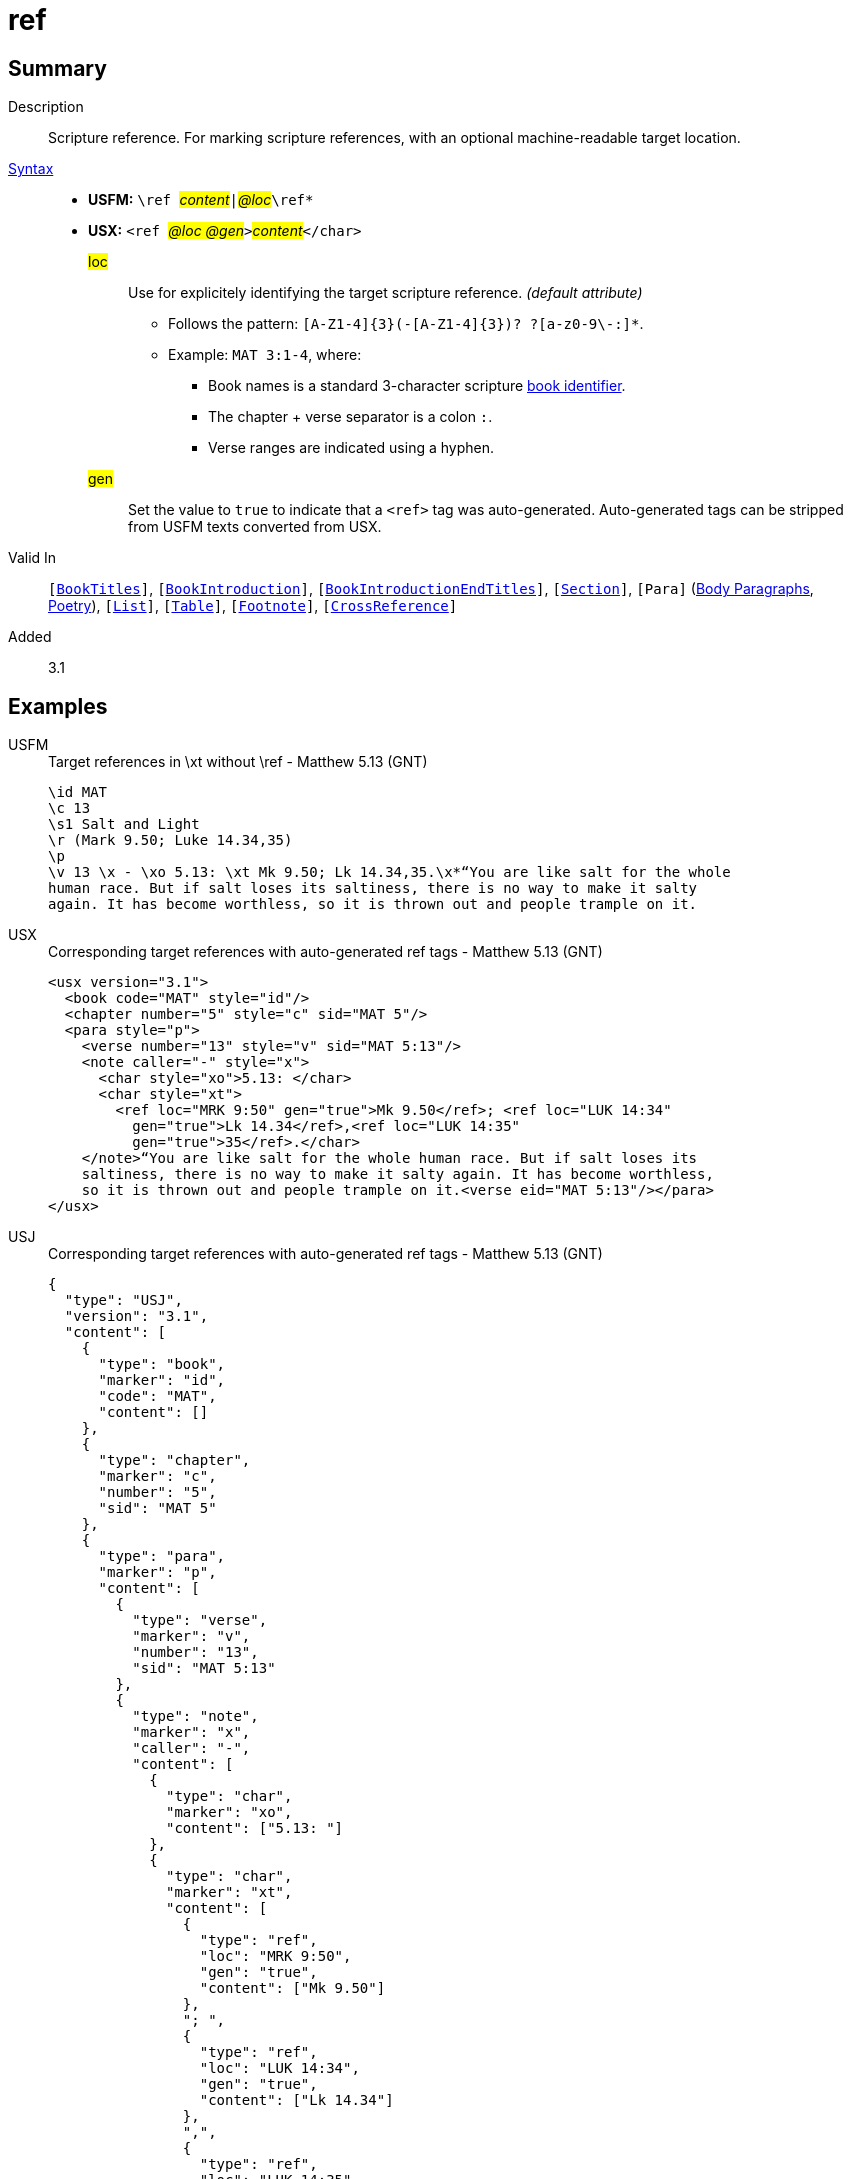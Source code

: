 = ref
:description: Scripture reference
:url-repo: https://github.com/usfm-bible/tcdocs/blob/main/markers/char/ref.adoc
:noindex:
ifndef::localdir[]
:source-highlighter: rouge
:localdir: ../
endif::[]
:imagesdir: {localdir}/images

// tag::public[]

== Summary

Description:: Scripture reference. For marking scripture references, with an optional machine-readable target location.
xref:ROOT:syntax-docs.adoc#_syntax[Syntax]::
* *USFM:* ``++\ref ++``#__content__#``++|++``#__@loc__#``++\ref*++``
* *USX:* ``++<ref ++``#__@loc @gen__#``++>++``#__content__#``++</char>++``
#loc#::: Use for explicitely identifying the target scripture reference. _(default attribute)_
** Follows the pattern: `+[A-Z1-4]{3}(-[A-Z1-4]{3})? ?[a-z0-9\-:]*+`.
** Example: `MAT 3:1-4`, where:
*** Book names is a standard 3-character scripture xref:para:identification/books.adoc[book identifier].
*** The chapter + verse separator is a colon `:`.
*** Verse ranges are indicated using a hyphen.
#gen#::: Set the value to `+true+` to indicate that a `+<ref>+` tag was auto-generated. Auto-generated tags can be stripped from USFM texts converted from USX.
Valid In:: `[xref:doc:index.adoc#doc-book-titles[BookTitles]]`, `[xref:doc:index.adoc#doc-book-intro[BookIntroduction]]`, `[xref:doc:index.adoc#doc-book-intro-end-titles[BookIntroductionEndTitles]]`, `[xref:para:titles-sections/index.adoc[Section]]`, `[Para]` (xref:para:paragraphs/index.adoc[Body Paragraphs], xref:para:poetry/index.adoc[Poetry]), `[xref:para:lists/index.adoc[List]]`, `[xref:para:tables/index.adoc[Table]]`, `[xref:note:footnote/index.adoc[Footnote]]`, `[xref:note:crossref/index.adoc[CrossReference]]`
// tag::spec[]
Added:: 3.1
// end::spec[]

== Examples

[tabs]
======
USFM::
+
.Target references in \xt without \ref - Matthew 5.13 (GNT)
[source#src-usfm-ref_1,usfm,highlight=6]
----
\id MAT
\c 13
\s1 Salt and Light
\r (Mark 9.50; Luke 14.34,35)
\p
\v 13 \x - \xo 5.13: \xt Mk 9.50; Lk 14.34,35.\x*“You are like salt for the whole 
human race. But if salt loses its saltiness, there is no way to make it salty 
again. It has become worthless, so it is thrown out and people trample on it.
----
USX::
+
.Corresponding target references with auto-generated ref tags - Matthew 5.13 (GNT)
[source#src-usx-ref_1,xml,highlight=9..11]
----
<usx version="3.1">
  <book code="MAT" style="id"/>
  <chapter number="5" style="c" sid="MAT 5"/>
  <para style="p">
    <verse number="13" style="v" sid="MAT 5:13"/>
    <note caller="-" style="x">
      <char style="xo">5.13: </char>
      <char style="xt">
        <ref loc="MRK 9:50" gen="true">Mk 9.50</ref>; <ref loc="LUK 14:34"
          gen="true">Lk 14.34</ref>,<ref loc="LUK 14:35" 
          gen="true">35</ref>.</char>
    </note>“You are like salt for the whole human race. But if salt loses its 
    saltiness, there is no way to make it salty again. It has become worthless, 
    so it is thrown out and people trample on it.<verse eid="MAT 5:13"/></para>
</usx>
----
USJ::
+
.Corresponding target references with auto-generated ref tags - Matthew 5.13 (GNT)
[source#src-usj-ref_1,json,highlight=8..9]
----
{
  "type": "USJ",
  "version": "3.1",
  "content": [
    {
      "type": "book",
      "marker": "id",
      "code": "MAT",
      "content": []
    },
    {
      "type": "chapter",
      "marker": "c",
      "number": "5",
      "sid": "MAT 5"
    },
    {
      "type": "para",
      "marker": "p",
      "content": [
        {
          "type": "verse",
          "marker": "v",
          "number": "13",
          "sid": "MAT 5:13"
        },
        {
          "type": "note",
          "marker": "x",
          "caller": "-",
          "content": [
            {
              "type": "char",
              "marker": "xo",
              "content": ["5.13: "]
            },
            {
              "type": "char",
              "marker": "xt",
              "content": [
                {
                  "type": "ref",
                  "loc": "MRK 9:50",
                  "gen": "true",
                  "content": ["Mk 9.50"]
                },
                "; ",
                {
                  "type": "ref",
                  "loc": "LUK 14:34",
                  "gen": "true",
                  "content": ["Lk 14.34"]
                },
                ",",
                {
                  "type": "ref",
                  "loc": "LUK 14:35",
                  "gen": "true",
                  "content": ["35"]
                },
                "."
              ]
            }
          ]
        },
        "“You are like salt for the whole human race. But if salt loses its saltiness, there is no way to make it salty again. It has become worthless, so it is thrown out and people trample on it."
      ]
    }
  ]
}
----
======

[tabs]
======
USFM::
+
.Target references in \xt with supplied \ref - Matthew 5.13 (GNT)
[source#src-usfm-ref_2,usfm,highlight=6..7]
----
\id MAT
\c 13
\s1 Salt and Light
\r (Mark 9.50; Luke 14.34,35)
\p
\v 13 \x - \xo 5.13: \xt \ref Mk 9.50|MRK 9:50\ref*; 
\ref Lk 14.34|LUK 14:34\ref*,\ref 35|LUK 14:35\ref*.\x*“You are like salt for the 
whole human race. But if salt loses its saltiness, there is no way to make it 
salty again. It has become worthless, so it is thrown out and people trample on it.
----
USX::
+
.Target references with ref tags - Matthew 5.13 (GNT)
[source#src-usx-ref_2,xml,highlight=9..10]
----
<usx version="3.1">
  <book code="MAT" style="id"/>
  <chapter number="5" style="c" sid="MAT 5"/>
  <para style="p">
    <verse number="13" style="v" sid="MAT 5:13"/>
    <note caller="-" style="x">
      <char style="xo">5.13: </char>
      <char style="xt">
        <ref loc="MRK 9:50">Mk 9.50</ref>; <ref loc="LUK 14:34">Lk 14.34</ref>,<ref
          loc="LUK 14:35">35</ref>.</char>
    </note>“You are like salt for the whole human race. But if salt loses its 
    saltiness, there is no way to make it salty again. It has become worthless, 
    so it is thrown out and people trample on it.<verse eid="MAT 5:13"/></para>
</usx>
----
USJ::
+
.Target references with ref tags - Matthew 5.13 (GNT)
[source#src-usj-ref_2,json]
----
{
  "type": "USJ",
  "version": "3.1",
  "content": [
    {
      "type": "book",
      "marker": "id",
      "code": "MAT",
      "content": []
    },
    {
      "type": "chapter",
      "marker": "c",
      "number": "5",
      "sid": "MAT 5"
    },
    {
      "type": "para",
      "marker": "p",
      "content": [
        {
          "type": "verse",
          "marker": "v",
          "number": "13",
          "sid": "MAT 5:13"
        },
        {
          "type": "note",
          "marker": "x",
          "caller": "-",
          "content": [
            {
              "type": "char",
              "marker": "xo",
              "content": ["5.13: "]
            },
            {
              "type": "char",
              "marker": "xt",
              "content": [
                {
                  "type": "ref",
                  "loc": "MRK 9:50",
                  "content": ["Mk 9.50"]
                },
                "; ",
                {
                  "type": "ref",
                  "loc": "LUK 14:34",
                  "content": ["Lk 14.34"]
                },
                ",",
                {
                  "type": "ref",
                  "loc": "LUK 14:35",
                  "content": ["35"]
                },
                "."
              ]
            }
          ]
        },
        "“You are like salt for the whole human race. But if salt loses its saltiness, there is no way to make it salty again. It has become worthless, so it is thrown out and people trample on it."
      ]
    }
  ]
}
----
======

== Properties

TextType:: VerseText
TextProperties:: publishable, vernacular

== Publication Issues

// end::public[]

== Discussion
